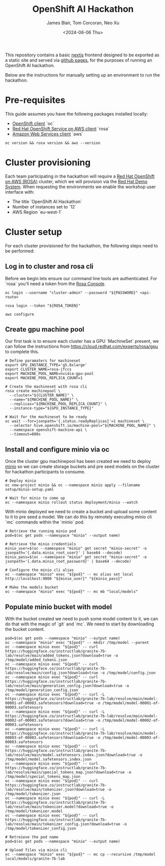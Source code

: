 #+TITLE: OpenShift AI Hackathon
#+AUTHOR: James Blair, Tom Corcoran, Neo Xu
#+DATE: <2024-06-06 Thu>

This repository contains a basic [[https://nextjs.org/][nextjs]] frontend designed to be exported as a static site and served via [[https://pages.github.com/][github pages]], for the purposes of running an OpenShift AI hackathon.

Below are the instructions for manually setting up an environment to run the hackathon.


* Pre-requisites

This guide assumes you have the following packages installed locally:
- [[https://formulae.brew.sh/formula/openshift-cli][OpenShift client]] `oc`
- [[https://formulae.brew.sh/formula/rosa-cli][Red Hat OpenShift Service on AWS client]] `rosa`
- [[https://formulae.brew.sh/formula/awscli][Amazon Web Services client]] `aws`

#+NAME: Check pre-requisites
#+begin_src tmux
oc version && rosa version && aws --version
#+end_src


* Cluster provisioning

Each team participating in the hackathon will require a [[https://aws.amazon.com/rosa][Red Hat OpenShift on AWS (ROSA)]] cluster, which we will provision via the [[https://demo.redhat.com/catalog?item=babylon-catalog-prod/sandboxes-gpte.rosa.prod&utm_source=webapp&utm_medium=share-link][Red Hat Demo System]]. When requesting the environments we enable the workshop user interface with:
- The title `OpenShift AI Hackathon`
- Number of instances set to `12`
- AWS Region `eu-west-1`


* Cluster setup

For each cluster provisioned for the hackathon, the following steps need to be performed:


** Log in to cluster and rosa cli

Before we begin lets ensure our command line tools are authenticated. For `rosa` you'll need a token from the [[https://console.redhat.com/openshift/create/rosa/getstarted][Rosa Console]].

#+NAME: Authenticate cli tools
#+begin_src tmux
oc login --username "cluster-admin" --password "${PASSWORD}" <api-route>

rosa login --token "${ROSA_TOKEN}"

aws configure
#+end_src


** Create gpu machine pool

Our first task is to ensure each cluster has a GPU `MachineSet` present, we can follow the instructions from https://cloud.redhat.com/experts/rosa/gpu to complete this.

#+NAME: Create machine pool
#+begin_src tmux
# Define paramaters for machineset
export GPU_INSTANCE_TYPE='g5.8xlarge'
export CLUSTER_NAME=rosa-jfccs
export MACHINE_POOL_NAME=nvidia-gpu-pool
export MACHINE_POOL_REPLICA_COUNT=1

# Create the machineset with rosa cli
rosa create machinepool \
  --cluster="${CLUSTER_NAME}" \
  --name="${MACHINE_POOL_NAME}" \
  --replicas="${MACHINE_POOL_REPLICA_COUNT}" \
  --instance-type="${GPU_INSTANCE_TYPE}"

# Wait for the machineset to be ready
oc wait --for=jsonpath='{.status.readyReplicas}'=1 machineset \
  --selector hive.openshift.io/machine-pool="${MACHINE_POOL_NAME}" \
  --namespace openshift-machine-api \
  --timeout=600s
#+end_src


** Install and configure minio via oc

Once the cluster gpu machinepool has been created we need to deploy [[https://min.io/][minio]] so we can create storage buckets and pre seed models on the cluster for hackathon participants to consume.

#+NAME: Install minio via oc
#+begin_src tmux
# Deploy minio
oc new-project minio && oc --namespace minio apply --filename setup/minio-setup.yaml

# Wait for minio to come up
oc --namespace minio rollout status deployment/minio --watch
#+end_src


With minio deployed we need to create a bucket and upload some content to it to pre seed a model. We can do this by remotely executing minio cli `mc` commands within the `minio` pod.

#+NAME: Configure minio via oc
#+begin_src tmux
# Retrieve the running minio pod
pod=$(oc get pods --namespace "minio" --output name)

# Retrieve the minio credentials
minio_user=$(oc --namespace "minio" get secret "minio-secret" -o jsonpath='{.data.minio_root_user}' | base64 --decode)
minio_pass=$(oc --namespace "minio" get secret "minio-secret" -o jsonpath='{.data.minio_root_password}' | base64 --decode)

# Configure the minio cli alias
oc --namespace "minio" exec "${pod}" -- mc alias set local http://localhost:9000 "${minio_user}" "${minio_pass}"

# Make the models bucket
oc --namespace "minio" exec "${pod}" -- mc mb "local/models"
#+end_src


** Populate minio bucket with model

With the bucket created we need to push some model content to it, we can do that with the magic of `git` and `mc`. We need to start by downloading the bucket content.


#+begin_src tmux
pod=$(oc get pods --namespace "minio" --output name)
oc --namespace "minio" exec "${pod}" -- mkdir /tmp/model --parent
oc --namespace minio exec "${pod}" -- curl https://huggingface.co/instructlab/granite-7b-lab/resolve/main/added_tokens.json?download=true -o /tmp/model/added_tokens.json
oc --namespace minio exec "${pod}" -- curl https://huggingface.co/instructlab/granite-7b-lab/resolve/main/config.json?download=true -o /tmp/model/config.json
oc --namespace minio exec "${pod}" -- curl https://huggingface.co/instructlab/granite-7b-lab/resolve/main/generation_config.json?download=true -o /tmp/model/generation_config.json
oc --namespace minio exec "${pod}" -- curl -L https://huggingface.co/instructlab/granite-7b-lab/resolve/main/model-00001-of-00003.safetensors?download=true -o /tmp/model/model-00001-of-00003.safetensors
oc --namespace minio exec "${pod}" -- curl -L https://huggingface.co/instructlab/granite-7b-lab/resolve/main/model-00002-of-00003.safetensors?download=true -o /tmp/model/model-00002-of-00003.safetensors
oc --namespace minio exec "${pod}" -- curl -L https://huggingface.co/instructlab/granite-7b-lab/resolve/main/model-00003-of-00003.safetensors?download=true -o /tmp/model/model-00003-of-00003.safetensors
oc --namespace minio exec "${pod}" -- curl https://huggingface.co/instructlab/granite-7b-lab/resolve/main/model.safetensors.index.json?download=true -o /tmp/model/model.safetensors.index.json
oc --namespace minio exec "${pod}" -- curl https://huggingface.co/instructlab/granite-7b-lab/resolve/main/special_tokens_map.json?download=true -o /tmp/model/special_tokens_map.json
oc --namespace minio exec "${pod}" -- curl https://huggingface.co/instructlab/granite-7b-lab/resolve/main/tokenizer.json?download=true -o /tmp/model/tokenizer.json
oc --namespace minio exec "${pod}" -- curl -L https://huggingface.co/instructlab/granite-7b-lab/resolve/main/tokenizer.model?download=true -o /tmp/model/tokenizer.model
oc --namespace minio exec "${pod}" -- curl https://huggingface.co/instructlab/granite-7b-lab/resolve/main/tokenizer_config.json?download=true -o /tmp/model/tokenizer_config.json
#+end_src


#+begin_src tmux
# Retreieve the pod name
pod=$(oc get pods --namespace "minio" --output name)

# Upload files via minio cli
oc --namespace "minio" exec "${pod}" -- mc cp --recursive /tmp/model local/models/granite-7b-lab
#+end_src

